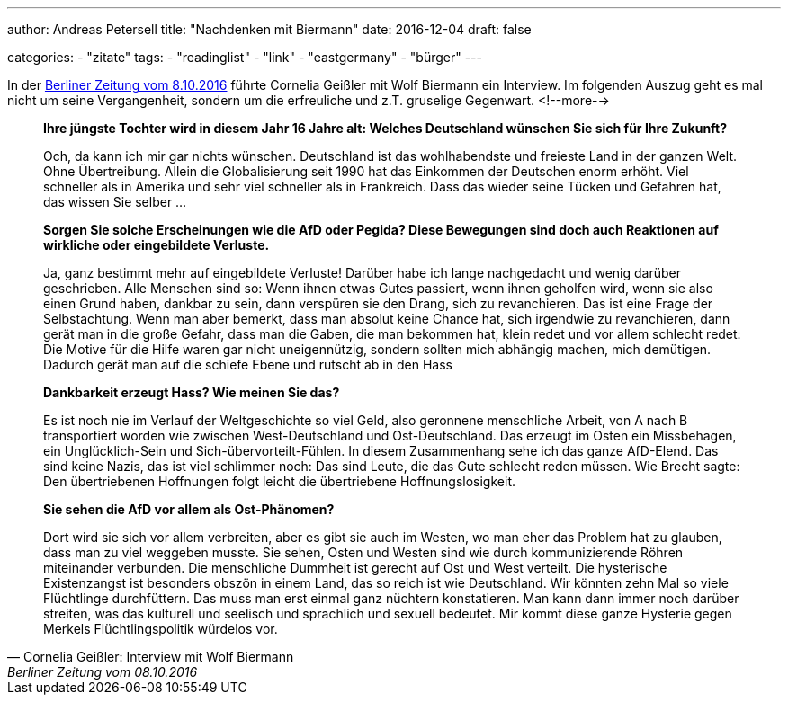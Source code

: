 ---
author: Andreas Petersell
title: "Nachdenken mit Biermann"
date: 2016-12-04
draft: false

categories:
    - "zitate"
tags: 
    - "readinglist"
    - "link"
    - "eastgermany"
    - "bürger" 
---

In der https://www.berliner-zeitung.de/kultur-vergnuegen/wolf-biermann-in-die-ddr-zu-gehen-war-das-kluegste-was-ich-je-gemacht-habe-li.48164[Berliner Zeitung vom 8.10.2016] führte Cornelia Geißler mit Wolf Biermann ein Interview. Im folgenden Auszug geht es mal nicht um seine Vergangenheit, sondern um die erfreuliche und z.T. gruselige Gegenwart.
<!--more-->

[quote, Cornelia Geißler: Interview mit Wolf Biermann, Berliner Zeitung vom 08.10.2016]
____
*Ihre jüngste Tochter wird in diesem Jahr 16 Jahre alt: Welches Deutschland wünschen Sie sich für Ihre Zukunft?*

Och, da kann ich mir gar nichts wünschen. Deutschland ist das wohlhabendste und freieste Land in der ganzen Welt. Ohne Übertreibung. Allein die Globalisierung seit 1990 hat das Einkommen der Deutschen enorm erhöht. Viel schneller als in Amerika und sehr viel schneller als in Frankreich. Dass das  wieder seine Tücken und Gefahren hat, das wissen Sie  selber … 

*Sorgen Sie solche Erscheinungen wie die AfD oder Pegida? Diese Bewegungen sind doch auch Reaktionen auf wirkliche oder eingebildete Verluste.* 

Ja, ganz bestimmt mehr auf eingebildete Verluste! Darüber habe ich lange nachgedacht und wenig darüber geschrieben. Alle Menschen sind so: Wenn ihnen etwas Gutes passiert, wenn ihnen geholfen wird, wenn sie also einen Grund haben, dankbar zu sein, dann verspüren sie den Drang, sich zu revanchieren. Das ist eine Frage der Selbstachtung. Wenn man aber bemerkt, dass man absolut keine Chance hat, sich irgendwie zu revanchieren, dann gerät man in die große Gefahr, dass man die Gaben, die man bekommen hat, klein redet und vor allem schlecht redet: Die Motive für die Hilfe waren gar nicht uneigennützig, sondern sollten mich abhängig machen, mich demütigen. Dadurch gerät man auf die schiefe Ebene und rutscht ab in den Hass

*Dankbarkeit erzeugt Hass? Wie meinen Sie das?*

Es ist noch nie im Verlauf der Weltgeschichte so viel Geld, also geronnene menschliche Arbeit, von A nach B transportiert worden wie zwischen West-Deutschland und Ost-Deutschland. Das erzeugt im Osten ein Missbehagen, ein Unglücklich-Sein und Sich-übervorteilt-Fühlen. In diesem Zusammenhang sehe ich das ganze AfD-Elend. Das sind keine Nazis, das ist viel schlimmer noch: Das sind Leute, die das Gute schlecht reden müssen. Wie Brecht sagte: Den übertriebenen Hoffnungen folgt leicht die übertriebene Hoffnungslosigkeit.

*Sie sehen die AfD vor allem als Ost-Phänomen?*

Dort wird sie sich vor allem verbreiten, aber es gibt sie auch im Westen, wo man eher das Problem hat zu glauben, dass man zu viel weggeben musste. Sie sehen, Osten und Westen sind wie durch kommunizierende Röhren miteinander verbunden. Die menschliche Dummheit ist gerecht auf Ost und West verteilt. Die hysterische Existenzangst ist besonders obszön in einem Land, das so reich ist wie Deutschland. Wir könnten zehn Mal so viele Flüchtlinge durchfüttern. Das muss man erst einmal ganz nüchtern konstatieren. Man kann dann immer noch darüber streiten, was das kulturell und seelisch und sprachlich und sexuell bedeutet. Mir kommt diese ganze Hysterie gegen Merkels Flüchtlingspolitik würdelos vor. 
____
